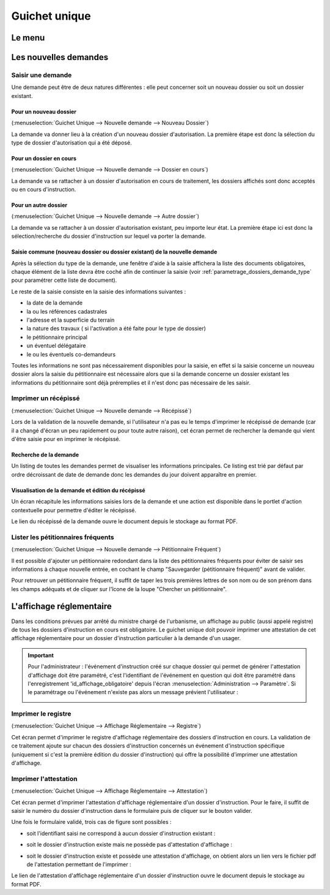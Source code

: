 .. _guichet_unique:

##############
Guichet unique
##############

.. _guichet_unique_menu:

Le menu
#######

.. image:: guichet_unique_menu.png

.. _guichet_unique_nouvelle_demande:

Les nouvelles demandes
######################

==================
Saisir une demande
==================

Une demande peut être de deux natures différentes : elle peut concerner soit un
nouveau dossier ou soit un dossier existant.

.. image:: guichet_unique_nouvelle_demande_schema.png

.. _guichet_unique_nouvelle_demande_nouveau_dossier:

Pour un nouveau dossier
=======================

(:menuselection:`Guichet Unique --> Nouvelle demande --> Nouveau Dossier`)

La demande va donner lieu à la création d'un nouveau dossier d'autorisation.
La première étape est donc la sélection du type de dossier d'autorisation qui a
été déposé.



.. _guichet_unique_nouvelle_demande_dossier_en_cours:

Pour un dossier en cours
========================

(:menuselection:`Guichet Unique --> Nouvelle demande --> Dossier en cours`)

La demande va se rattacher à un dossier d'autorisation en cours de traitement,
les dossiers affichés sont donc acceptés ou en cours d'instruction.


.. _guichet_unique_nouvelle_demande_autre_dossier:

Pour un autre dossier
=====================

(:menuselection:`Guichet Unique --> Nouvelle demande --> Autre dossier`)

La demande va se rattacher à un dossier d'autorisation existant, peu importe leur 
état. La première étape ici est donc la sélection/recherche du dossier d'instruction 
sur lequel va porter la demande.

Saisie commune (nouveau dossier ou dossier existant) de la nouvelle demande
===========================================================================

Après la sélection du type de la demande, une fenêtre d'aide à la saisie
affichera la liste des documents obligatoires, chaque élément de la liste
devra être coché afin de continuer la saisie (voir :ref:`parametrage_dossiers_demande_type` pour paramétrer cette liste de document).

Le reste de la saisie consiste en la saisie des informations suivantes :

* la date de la demande
* la ou les références cadastrales
* l'adresse et la superficie du terrain
* la nature des travaux ( si l'activation a été faite pour le type de dossier)
* le pétitionnaire principal 
* un éventuel délégataire
* le ou les éventuels co-demandeurs

Toutes les informations ne sont pas nécessairement disponibles pour la saisie,
en effet si la saisie concerne un nouveau dossier alors la saisie du
pétitionnaire est nécessaire alors que si la demande concerne un dossier
existant les informations du pétitionnaire sont déjà préremplies et il n'est
donc pas nécessaire de les saisir.


.. _guichet_unique_nouvelle_demande_recepisse:

=====================
Imprimer un récépissé
=====================

(:menuselection:`Guichet Unique --> Nouvelle demande --> Récépissé`)

Lors de la validation de la nouvelle demande, si l'utilisateur n'a pas eu le
temps d'imprimer le récépissé de demande (car il a changé d'écran un peu
rapidement ou pour toute autre raison), cet écran permet de rechercher la
demande qui vient d'être saisie pour en imprimer le récépissé.

Recherche de la demande
=======================

Un listing de toutes les demandes permet de visualiser les informations
principales. Ce listing est trié par défaut par ordre décroissant de date de
demande donc les demandes du jour doivent apparaître en premier.


Visualisation de la demande et édition du récépissé
===================================================

Un écran récapitule les informations saisies lors de la demande et une action
est disponible dans le portlet d'action contextuelle pour permettre d'éditer le
récépissé.


.. _guichet_unique_nouvelle_demande_petitionnaire_frequent:

Le lien du récépissé de la demande ouvre le document depuis le stockage au format PDF.

===================================
Lister les pétitionnaires fréquents
===================================

(:menuselection:`Guichet Unique --> Nouvelle demande --> Pétitionnaire Fréquent`)

Il est possible d'ajouter un pétitionnaire redondant dans la liste des
pétitionnaires fréquents pour éviter de saisir ses informations à chaque nouvelle entrée,
en cochant le champ "Sauvegarder (pétitionnaire fréquent)" avant de valider.

Pour retrouver un pétitionnaire fréquent, il suffit de taper les trois premières 
lettres de son nom ou de son prénom dans les champs adéquats et de cliquer sur
l'îcone de la loupe "Chercher un pétitionnaire".


.. _guichet_unique_affichage_reglementaire:

L'affichage réglementaire
#########################

Dans les conditions prévues par arrêté du ministre chargé de l'urbanisme, un
affichage au public (aussi appelé registre) de tous les dossiers d'instruction
en cours est obligatoire. Le guichet unique doit pouvoir imprimer une
attestation de cet affichage réglementaire pour un dossier d'instruction
particulier à la demande d'un usager.

.. important::

   Pour l'administrateur : l'événement d'instruction créé sur chaque dossier
   qui permet de générer l'attestation d'affichage doit être paramétré, c'est
   l'identifiant de l'événement en question qui doit être paramétré dans
   l'enregistrement 'id_affichage_obligatoire' depuis l'écran 
   :menuselection:`Administration --> Paramètre`. Si le paramétrage ou
   l'événement n'existe pas alors un message prévient l'utilisateur :
   
   .. image:: guichet_unique_affichage_reglementaire_message_erreur_parametrage.png

.. _guichet_unique_affichage_reglementaire_registre:

====================
Imprimer le registre
====================

(:menuselection:`Guichet Unique --> Affichage Réglementaire --> Registre`)

Cet écran permet d'imprimer le registre d'affichage réglementaire des dossiers
d'instruction en cours. La validation de ce traitement ajoute sur chacun des
dossiers d'instruction concernés un événement d'instruction spécifique
(uniquement si c'est la première édition du dossier d'instruction) qui offre la
possibilité d'imprimer une attestation d'affichage.

.. image:: guichet_unique_affichage_reglementaire_registre_formulaire.png


.. _guichet_unique_affichage_reglementaire_attestation:

======================
Imprimer l'attestation
======================

(:menuselection:`Guichet Unique --> Affichage Réglementaire --> Attestation`)

Cet écran permet d'imprimer l'attestation d'affichage réglementaire d'un dossier
d'instruction. Pour le faire, il suffit de saisir le numéro du dossier
d'instruction dans le formulaire puis de cliquer sur le bouton valider.

.. image:: guichet_unique_affichage_reglementaire_attestation_formulaire.png

Une fois le formulaire validé, trois cas de figure sont possibles :

* soit l'identifiant saisi ne correspond à aucun dossier d'instruction existant :
  
  .. image:: guichet_unique_affichage_reglementaire_attestation_message_dossier_inexistant.png

* soit le dossier d'instruction existe mais ne possède pas d'attestation
  d'affichage :
  
  .. image:: guichet_unique_affichage_reglementaire_attestation_message_dossier_jamais_affiche.png

* soit le dossier d'instruction existe et possède une attestation d'affichage,
  on obtient alors un lien vers le fichier pdf de l'attestation permettant de
  l'imprimer :
  
  .. image:: guichet_unique_affichage_reglementaire_attestation_message_lien_attestation.png

Le lien de l'attestation d'affichage réglementaire d'un dossier d'instruction ouvre le document depuis le stockage au format PDF.
